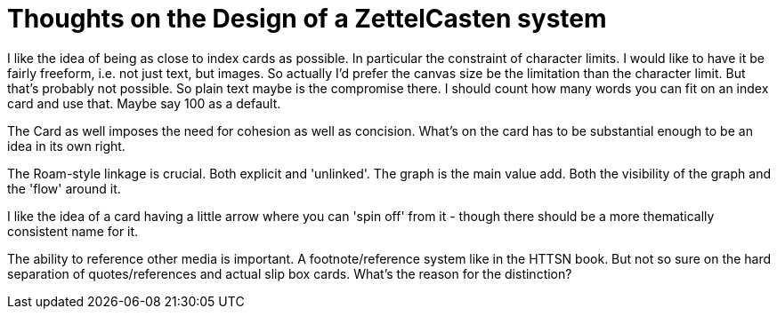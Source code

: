 = Thoughts on the Design of a ZettelCasten system

I like the idea of being as close to index cards as possible. In particular the constraint of character limits. I would like to have it be fairly freeform, i.e. not just text, but images. So actually I'd prefer the canvas size be the limitation than the character limit. But that's probably not possible. So plain text maybe is the compromise there. I should count how many words you can fit on an index card and use that. Maybe say 100 as a default.

The Card as well imposes the need for cohesion as well as concision. What's on the card has to be substantial enough to be an idea in its own right.

The Roam-style linkage is crucial. Both explicit and 'unlinked'. The graph is the main value add. Both the visibility of the graph and the 'flow' around it.

I like the idea of a card having a little arrow where you can 'spin off' from it - though there should be a more thematically consistent name for it.

The ability to reference other media is important. A footnote/reference system like in the HTTSN book. But not so sure on the hard separation of quotes/references and actual slip box cards. What's the reason for the distinction?

